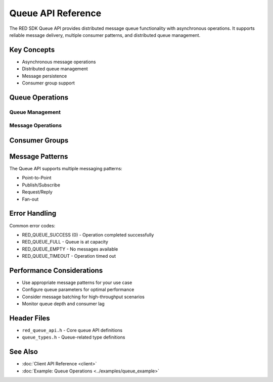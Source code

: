 Queue API Reference
=================

The RED SDK Queue API provides distributed message queue functionality with asynchronous operations. It supports reliable message delivery, multiple consumer patterns, and distributed queue management.

Key Concepts
-----------

* Asynchronous message operations
* Distributed queue management
* Message persistence
* Consumer group support

Queue Operations
-------------

Queue Management
^^^^^^^^^^^^^

.. c:function:: int red_queue_create(const char *name, red_queue_params_t *params, red_queue_t *queue, rfs_usercb_t *ucb, red_api_user_t *api_user)

   Creates a new message queue.

   :param name: Queue name
   :param params: Queue configuration parameters
   :param queue: Output parameter for queue handle
   :param ucb: User callback structure
   :param api_user: User context for permissions
   :returns: 0 on success, error code on failure

Message Operations
^^^^^^^^^^^^^^^

.. c:function:: int red_queue_send(red_queue_t queue, const void *msg, size_t msg_size, red_msg_params_t *params, rfs_usercb_t *ucb, red_api_user_t *api_user)

   Sends a message to the queue.

   :param queue: Queue handle
   :param msg: Message data
   :param msg_size: Size of message in bytes
   :param params: Message parameters (priority, TTL, etc.)
   :param ucb: User callback structure
   :param api_user: User context for permissions
   :returns: 0 on success, error code on failure

.. c:function:: int red_queue_receive(red_queue_t queue, void *buf, size_t buf_size, size_t *msg_size, red_msg_info_t *info, rfs_usercb_t *ucb, red_api_user_t *api_user)

   Receives a message from the queue.

   :param queue: Queue handle
   :param buf: Buffer for received message
   :param buf_size: Size of buffer
   :param msg_size: Output parameter for actual message size
   :param info: Output parameter for message metadata
   :param ucb: User callback structure
   :param api_user: User context for permissions
   :returns: 0 on success, error code on failure

Consumer Groups
-------------

.. c:function:: int red_queue_consumer_group_create(red_queue_t queue, const char *group_name, red_consumer_group_t *group, rfs_usercb_t *ucb, red_api_user_t *api_user)

   Creates a consumer group for the queue.

.. c:function:: int red_queue_consumer_join(red_consumer_group_t group, const char *consumer_id, rfs_usercb_t *ucb, red_api_user_t *api_user)

   Joins a consumer group.

Message Patterns
-------------

The Queue API supports multiple messaging patterns:

* Point-to-Point
* Publish/Subscribe
* Request/Reply
* Fan-out

Error Handling
------------

Common error codes:

* RED_QUEUE_SUCCESS (0) - Operation completed successfully
* RED_QUEUE_FULL - Queue is at capacity
* RED_QUEUE_EMPTY - No messages available
* RED_QUEUE_TIMEOUT - Operation timed out

Performance Considerations
-----------------------

* Use appropriate message patterns for your use case
* Configure queue parameters for optimal performance
* Consider message batching for high-throughput scenarios
* Monitor queue depth and consumer lag

Header Files
----------

* ``red_queue_api.h`` - Core queue API definitions
* ``queue_types.h`` - Queue-related type definitions

See Also
--------

* :doc:`Client API Reference <client>`
* :doc:`Example: Queue Operations <../examples/queue_example>` 